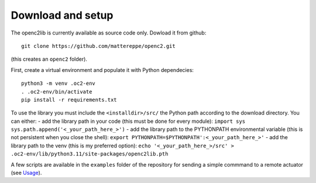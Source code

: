 Download and setup
~~~~~~~~~~~~~~~~~~

The openc2lib is currently available as source code only. Dowload it
from github:

::

   git clone https://github.com/mattereppe/openc2.git

(this creates an ``openc2`` folder).

First, create a virtual environment and populate it with Python
dependecies:

::

   python3 -m venv .oc2-env
   . .oc2-env/bin/activate
   pip install -r requirements.txt

To use the library you must include the ``<installdir>/src/`` the Python
path according to the download directory. You can either: - add the
library path in your code (this must be done for every module):
``import sys   sys.path.append('<_your_path_here_>')`` - add the library
path to the PYTHONPATH environmental variable (this is not persistent
when you close the shell):
``export PYTHONPATH=$PYTHONPATH':<_your_path_here_>'`` - add the library
path to the venv (this is my preferred option):
``echo '<_your_path_here_>/src' > .oc2-env/lib/python3.11/site-packages/openc2lib.pth``

A few scripts are available in the ``examples`` folder of the repository
for sending a simple commmand to a remote actuator (see
`Usage <#usage>`__).
